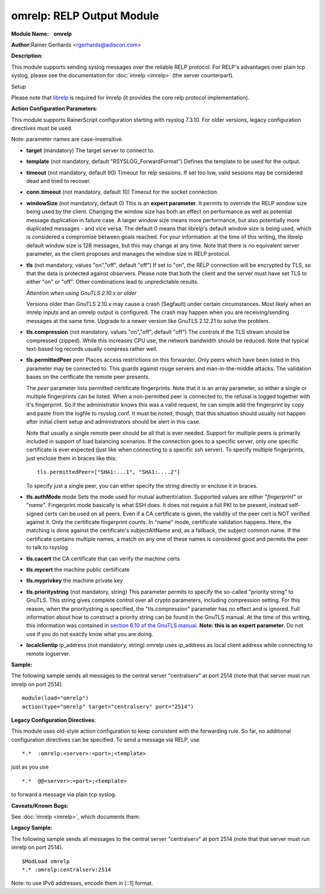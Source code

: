 omrelp: RELP Output Module
==========================

**Module Name:    omrelp**

**Author:**\ Rainer Gerhards <rgerhards@adiscon.com>

**Description**:

This module supports sending syslog messages over the reliable RELP
protocol. For RELP's advantages over plain tcp syslog, please see the
documentation for :doc:`imrelp <imrelp>` (the server counterpart). 

Setup

Please note that `librelp <http://www.librelp.com>`__ is required for
imrelp (it provides the core relp protocol implementation).

**Action Configuration Parameters**:

This module supports RainerScript configuration starting with rsyslog
7.3.10. For older versions, legacy configuration directives must be
used.

Note: parameter names are case-insensitive.

-  **target** (mandatory)
   The target server to connect to.
-  **template** (not mandatory, default "RSYSLOG\_ForwardFormat")
   Defines the template to be used for the output.
-  **timeout** (not mandatory, default 90)
   Timeout for relp sessions. If set too low, valid sessions may be
   considered dead and tried to recover.
-  **conn.timeout** (not mandatory, default 10)
   Timeout for the socket connection.
-  **windowSize** (not mandatory, default 0)
   This is an **expert parameter**. It permits to override the RELP
   window size being used by the client. Changing the window size has
   both an effect on performance as well as potential message
   duplication in failure case. A larger window size means more
   performance, but also potentially more duplicated messages - and vice
   versa. The default 0 means that librelp's default window size is
   being used, which is considered a compromise between goals reached.
   For your information: at the time of this writing, the librelp
   default window size is 128 messages, but this may change at any time.
   Note that there is no equivalent server parameter, as the client
   proposes and manages the window size in RELP protocol.
-  **tls** (not mandatory, values "on","off", default "off")
   If set to "on", the RELP connection will be encrypted by TLS, so
   that the data is protected against observers. Please note that both
   the client and the server must have set TLS to either "on" or "off".
   Other combinations lead to unpredictable results.

   *Attention when using GnuTLS 2.10.x or older*

   Versions older than GnuTLS 2.10.x may cause a crash (Segfault) under
   certain circumstances. Most likely when an imrelp inputs and an
   omrelp output is configured. The crash may happen when you are
   receiving/sending messages at the same time. Upgrade to a newer
   version like GnuTLS 2.12.21 to solve the problem.
-  **tls.compression** (not mandatory, values "on","off", default "off")
   The controls if the TLS stream should be compressed (zipped). While
   this increases CPU use, the network bandwidth should be reduced. Note
   that typical text-based log records usually compress rather well.
-  **tls.permittedPeer** peer Places access restrictions on this
   forwarder. Only peers which have been listed in this parameter may be
   connected to. This guards against rouge servers and man-in-the-middle
   attacks. The validation bases on the certficate the remote peer
   presents.

   The *peer* parameter lists permitted certificate fingerprints. Note
   that it is an array parameter, so either a single or multiple
   fingerprints can be listed. When a non-permitted peer is connected
   to, the refusal is logged together with it's fingerprint. So if the
   administrator knows this was a valid request, he can simple add the
   fingerprint by copy and paste from the logfile to rsyslog.conf. It
   must be noted, though, that this situation should usually not happen
   after initial client setup and administrators should be alert in this
   case.

   Note that usually a single remote peer should be all that is ever
   needed. Support for multiple peers is primarily included in support
   of load balancing scenarios. If the connection goes to a specific
   server, only one specific certificate is ever expected (just like
   when connecting to a specific ssh server).
   To specify multiple fingerprints, just enclose them in braces like
   this:

   ::

     tls.permittedPeer=["SHA1:...1", "SHA1:....2"]

   To specify just a single peer, you can either specify the string
   directly or enclose it in braces.
-  **tls.authMode** mode Sets the mode used for mutual authentication.
   Supported values are either "*fingerprint*\ " or "*name"*.
   Fingerprint mode basically is what SSH does. It does not require a
   full PKI to be present, instead self-signed certs can be used on all
   peers. Even if a CA certificate is given, the validity of the peer
   cert is NOT verified against it. Only the certificate fingerprint
   counts.
   In "name" mode, certificate validation happens. Here, the matching is
   done against the certificate's subjectAltName and, as a fallback, the
   subject common name. If the certificate contains multiple names, a
   match on any one of these names is considered good and permits the
   peer to talk to rsyslog.
-  **tls.cacert** the CA certificate that can verify the machine certs
-  **tls.mycert** the machine public certiificate
-  **tls.myprivkey** the machine private key
-  **tls.prioritystring** (not mandatory, string)
   This parameter permits to specify the so-called "priority string" to
   GnuTLS. This string gives complete control over all crypto
   parameters, including compression setting. For this reason, when the
   prioritystring is specified, the "tls.compression" parameter has no
   effect and is ignored.
   Full information about how to construct a priority string can be
   found in the GnuTLS manual. At the time of this writing, this
   information was contained in `section 6.10 of the GnuTLS
   manual <http://gnutls.org/manual/html_node/Priority-Strings.html>`__.
   **Note: this is an expert parameter.** Do not use if you do not
   exactly know what you are doing.
-  **localclientip** ip_address (not mandatory, string)
   omrelp uses ip_address as local client address while connecting
   to remote logserver.

**Sample:**

The following sample sends all messages to the central server
"centralserv" at port 2514 (note that that server must run imrelp on
port 2514).

::

  module(load="omrelp")
  action(type="omrelp" target="centralserv" port="2514")

**Legacy Configuration Directives**:

This module uses old-style action configuration to keep consistent with
the forwarding rule. So far, no additional configuration directives can
be specified. To send a message via RELP, use

::

  *.*  :omrelp:<server>:<port>;<template>

just as you use 

::

  *.*  @@<server>:<port>;<template>

to forward a message via plain tcp syslog.

**Caveats/Known Bugs:**

See :doc:`imrelp <imrelp>`, which documents them. 

**Legacy Sample:**

The following sample sends all messages to the central server
"centralserv" at port 2514 (note that that server must run imrelp on
port 2514).

::

  $ModLoad omrelp
  *.* :omrelp:centralserv:2514

Note: to use IPv6 addresses, encode them in [::1] format.

